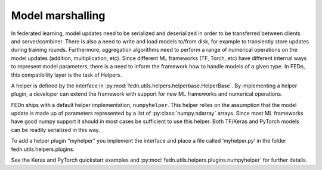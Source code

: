 .. _helper-label:

Model marshalling
===================================

In federated learning, model updates need to be serialized and deserialized in order to be 
transferred between clients and server/combiner. There is also a need to write and load models 
to/from disk, for example to transiently store updates during training rounds. 
Furthermore, aggregation algorithms need to perform a range of numerical operations on the 
model updates (addition, multiplication, etc). Since different ML frameworks (TF, Torch, etc) 
have different internal ways to represent model parameters, there is a need to inform the 
framework how to handle models of a given type. In FEDn, this compatibility layer is the 
task of Helpers.

A helper is defined by the interface in :py:mod:`fedn.utils.helpers.helperbase.HelperBase`. 
By implementing a helper plugin, a developer can extend the framework with support for new ML 
frameworks and numerical operations.  

FEDn ships with a default helper implementation, ``numpyhelper``. 
This helper relies on the assumption that the model update is made up of parameters 
represented by a list of :py:class:`numpy.ndarray` arrays. Since most ML frameworks have 
good numpy support it should in most cases be sufficient to use this helper. 
Both TF/Keras and PyTorch models can be readily serialized in this way. 

To add a helper plugin “myhelper” you implement the interface and place a 
file called ‘myhelper.py’ in the folder fedn.utils.helpers.plugins. 

See the Keras and PyTorch quickstart examples and :py:mod:`fedn.utils.helpers.plugins.numpyhelper` 
for further details.

.. meta::
   :description lang=en:
      Model marshalling - In federated learning, model updates need to be serialized and deserialized in order to be transferred between clients and server/combiner. There is also a need to write and load models to/from disk, for example to transiently store updates during training rounds.